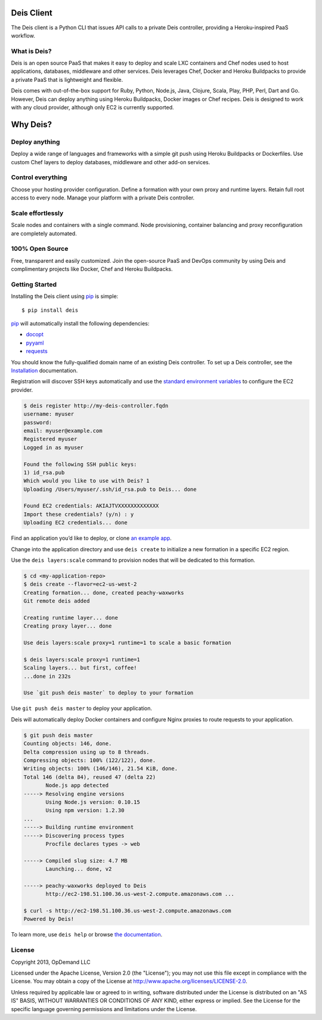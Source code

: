 Deis Client
===========
The Deis client is a Python CLI that issues API calls to a private
Deis controller, providing a Heroku-inspired PaaS workflow.

.. image:: https://badge.fury.io/py/deis.png
    :target: http://badge.fury.io/py/deis

.. image:: https://travis-ci.org/opdemand/deis.png?branch=master
    :target: https://travis-ci.org/opdemand/deis

.. image:: https://pypip.in/d/deis/badge.png
    :target: https://crate.io/packages/deis/

What is Deis?
-------------

Deis is an open source PaaS that makes it easy to deploy and scale LXC
containers and Chef nodes used to host applications, databases, middleware
and other services. Deis leverages Chef, Docker and Heroku Buildpacks to
provide a private PaaS that is lightweight and flexible.

Deis comes with out-of-the-box support for Ruby, Python, Node.js, Java,
Clojure, Scala, Play, PHP, Perl, Dart and Go. However, Deis can deploy
anything using Heroku Buildpacks, Docker images or Chef recipes. Deis is
designed to work with any cloud provider, although only EC2 is currently
supported.


Why Deis?
=========

Deploy anything
---------------

Deploy a wide range of languages and frameworks with a simple git push
using Heroku Buildpacks or Dockerfiles. Use custom Chef layers to deploy
databases, middleware and other add-on services.


Control everything
------------------

Choose your hosting provider configuration. Define a formation with your
own proxy and runtime layers. Retain full root access to every node.
Manage your platform with a private Deis controller.


Scale effortlessly
------------------

Scale nodes and containers with a single command. Node provisioning,
container balancing and proxy reconfiguration are completely automated.


100% Open Source
----------------

Free, transparent and easily customized. Join the open-source PaaS
and DevOps community by using Deis and complimentary projects like
Docker, Chef and Heroku Buildpacks.


Getting Started
---------------

Installing the Deis client using `pip`_ is simple::

    $ pip install deis

`pip`_ will automatically install the following dependencies:

-  `docopt <http://docopt.org>`__
-  `pyyaml <https://bitbucket.org/xi/pyyaml>`__
-  `requests <http://python-requests.org>`__

You should know the fully-qualified domain name of an existing
Deis controller. To set up a Deis controller, see the
`Installation`_ documentation.

Registration will discover SSH keys automatically and use the
`standard environment variables`_ to configure the EC2 provider.

.. code-block:: console

    $ deis register http://my-deis-controller.fqdn
    username: myuser
    password:
    email: myuser@example.com
    Registered myuser
    Logged in as myuser

    Found the following SSH public keys:
    1) id_rsa.pub
    Which would you like to use with Deis? 1
    Uploading /Users/myuser/.ssh/id_rsa.pub to Deis... done

    Found EC2 credentials: AKIAJTVXXXXXXXXXXXXX
    Import these credentials? (y/n) : y
    Uploading EC2 credentials... done

Find an application you’d like to deploy, or clone `an example app`_.

Change into the application directory and use ``deis create`` to initialize
a new formation in a specific EC2 region.

Use the ``deis layers:scale`` command to provision nodes that will be
dedicated to this formation.

.. code-block:: console

    $ cd <my-application-repo>
    $ deis create --flavor=ec2-us-west-2
    Creating formation... done, created peachy-waxworks
    Git remote deis added

    Creating runtime layer... done
    Creating proxy layer... done

    Use deis layers:scale proxy=1 runtime=1 to scale a basic formation

    $ deis layers:scale proxy=1 runtime=1
    Scaling layers... but first, coffee!
    ...done in 232s

    Use `git push deis master` to deploy to your formation


Use ``git push deis master`` to deploy your application.

Deis will automatically deploy Docker containers and configure Nginx proxies
to route requests to your application.

.. code-block:: console

    $ git push deis master
    Counting objects: 146, done.
    Delta compression using up to 8 threads.
    Compressing objects: 100% (122/122), done.
    Writing objects: 100% (146/146), 21.54 KiB, done.
    Total 146 (delta 84), reused 47 (delta 22)
           Node.js app detected
    -----> Resolving engine versions
           Using Node.js version: 0.10.15
           Using npm version: 1.2.30
    ...
    -----> Building runtime environment
    -----> Discovering process types
           Procfile declares types -> web

    -----> Compiled slug size: 4.7 MB
           Launching... done, v2

    -----> peachy-waxworks deployed to Deis
           http://ec2-198.51.100.36.us-west-2.compute.amazonaws.com ...

    $ curl -s http://ec2-198.51.100.36.us-west-2.compute.amazonaws.com
    Powered by Deis!

To learn more, use ``deis help`` or browse `the documentation`_.

.. _`pip`: http://www.pip-installer.org/en/latest/installing.html
.. _`Installation`: http://docs.deis.io/en/latest/gettingstarted/installation/
.. _`standard environment variables`: http://docs.aws.amazon.com/AWSEC2/latest/UserGuide/SettingUp_CommandLine.html#set_aws_credentials_linux
.. _`an example app`: https://github.com/opdemand/example-nodejs-express
.. _`the documentation`: http://docs.deis.io/


License
-------

Copyright 2013, OpDemand LLC

Licensed under the Apache License, Version 2.0 (the "License"); you may not
use this file except in compliance with the License. You may obtain a copy of
the License at `<http://www.apache.org/licenses/LICENSE-2.0>`__.

Unless required by applicable law or agreed to in writing, software
distributed under the License is distributed on an "AS IS" BASIS, WITHOUT
WARRANTIES OR CONDITIONS OF ANY KIND, either express or implied. See the
License for the specific language governing permissions and limitations under
the License.
